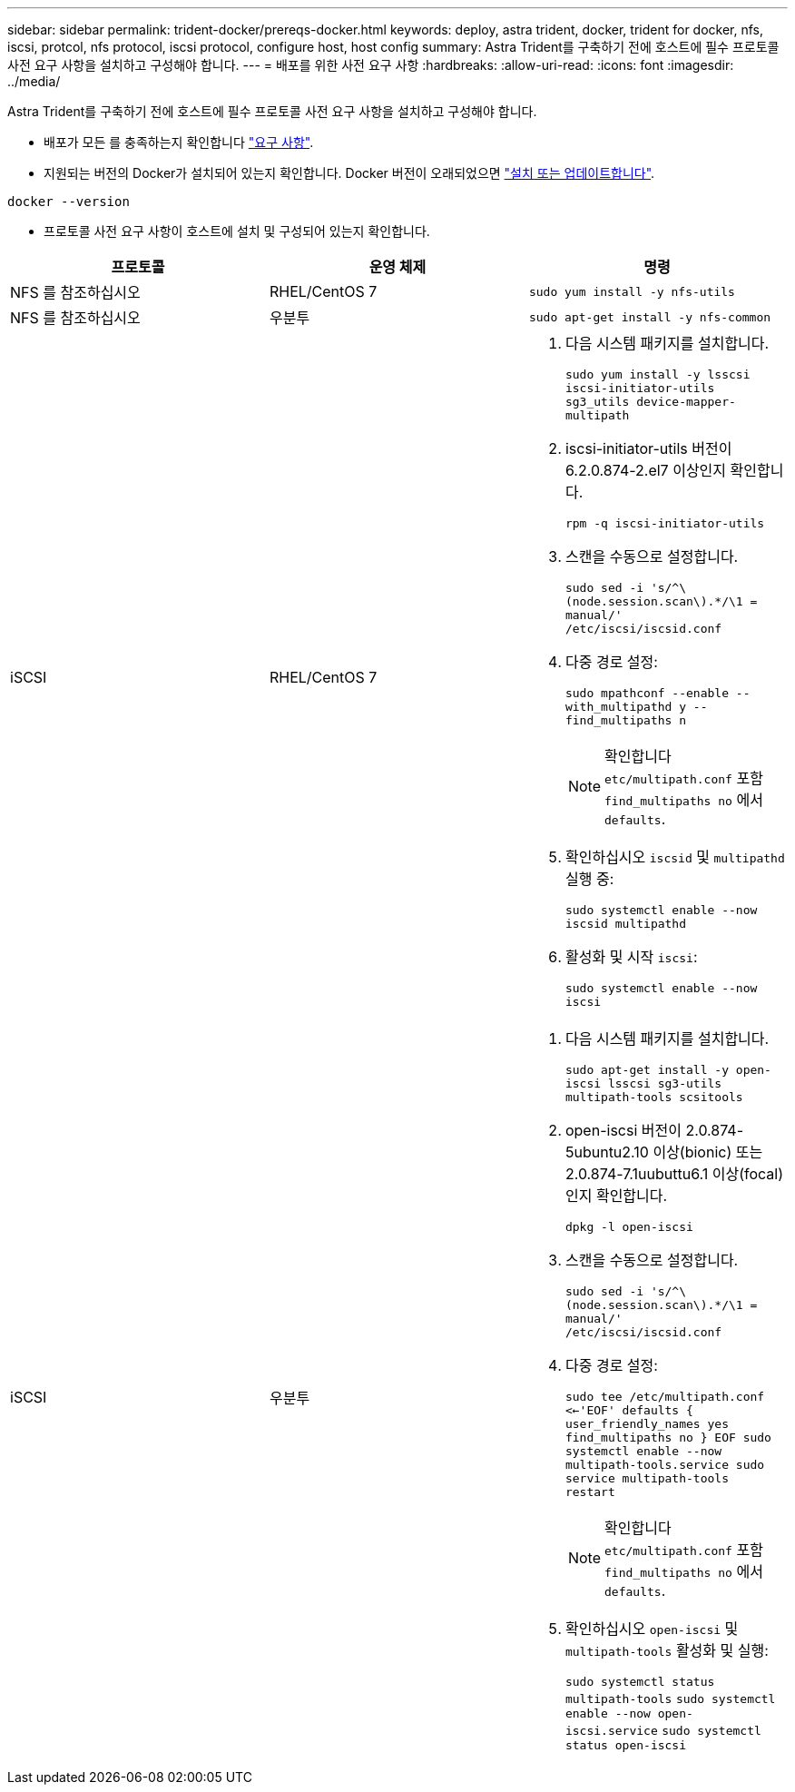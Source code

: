 ---
sidebar: sidebar 
permalink: trident-docker/prereqs-docker.html 
keywords: deploy, astra trident, docker, trident for docker, nfs, iscsi, protcol, nfs protocol, iscsi protocol, configure host, host config 
summary: Astra Trident를 구축하기 전에 호스트에 필수 프로토콜 사전 요구 사항을 설치하고 구성해야 합니다. 
---
= 배포를 위한 사전 요구 사항
:hardbreaks:
:allow-uri-read: 
:icons: font
:imagesdir: ../media/


Astra Trident를 구축하기 전에 호스트에 필수 프로토콜 사전 요구 사항을 설치하고 구성해야 합니다.

* 배포가 모든 를 충족하는지 확인합니다 link:../trident-get-started/requirements.html["요구 사항"^].
* 지원되는 버전의 Docker가 설치되어 있는지 확인합니다. Docker 버전이 오래되었으면 https://docs.docker.com/engine/install/["설치 또는 업데이트합니다"^].


[listing]
----
docker --version
----
* 프로토콜 사전 요구 사항이 호스트에 설치 및 구성되어 있는지 확인합니다.


[cols="3*"]
|===
| 프로토콜 | 운영 체제 | 명령 


| NFS 를 참조하십시오  a| 
RHEL/CentOS 7
 a| 
`sudo yum install -y nfs-utils`



| NFS 를 참조하십시오  a| 
우분투
 a| 
`sudo apt-get install -y nfs-common`



| iSCSI  a| 
RHEL/CentOS 7
 a| 
. 다음 시스템 패키지를 설치합니다.
+
`sudo yum install -y lsscsi iscsi-initiator-utils sg3_utils device-mapper-multipath`

. iscsi-initiator-utils 버전이 6.2.0.874-2.el7 이상인지 확인합니다.
+
`rpm -q iscsi-initiator-utils`

. 스캔을 수동으로 설정합니다.
+
`sudo sed -i 's/^\(node.session.scan\).*/\1 = manual/' /etc/iscsi/iscsid.conf`

. 다중 경로 설정:
+
`sudo mpathconf --enable --with_multipathd y --find_multipaths n`

+

NOTE: 확인합니다 `etc/multipath.conf` 포함 `find_multipaths no` 에서 `defaults`.

. 확인하십시오 `iscsid` 및 `multipathd` 실행 중:
+
`sudo systemctl enable --now iscsid multipathd`

. 활성화 및 시작 `iscsi`:
+
`sudo systemctl enable --now iscsi`





| iSCSI  a| 
우분투
 a| 
. 다음 시스템 패키지를 설치합니다.
+
`sudo apt-get install -y open-iscsi lsscsi sg3-utils multipath-tools scsitools`

. open-iscsi 버전이 2.0.874-5ubuntu2.10 이상(bionic) 또는 2.0.874-7.1uubuttu6.1 이상(focal)인지 확인합니다.
+
`dpkg -l open-iscsi`

. 스캔을 수동으로 설정합니다.
+
`sudo sed -i 's/^\(node.session.scan\).*/\1 = manual/' /etc/iscsi/iscsid.conf`

. 다중 경로 설정:
+
`sudo tee /etc/multipath.conf <<-'EOF'
defaults {
    user_friendly_names yes
    find_multipaths no
}
EOF
sudo systemctl enable --now multipath-tools.service
sudo service multipath-tools restart`

+

NOTE: 확인합니다 `etc/multipath.conf` 포함 `find_multipaths no` 에서 `defaults`.

. 확인하십시오 `open-iscsi` 및 `multipath-tools` 활성화 및 실행:
+
`sudo systemctl status multipath-tools`
`sudo systemctl enable --now open-iscsi.service`
`sudo systemctl status open-iscsi`



|===